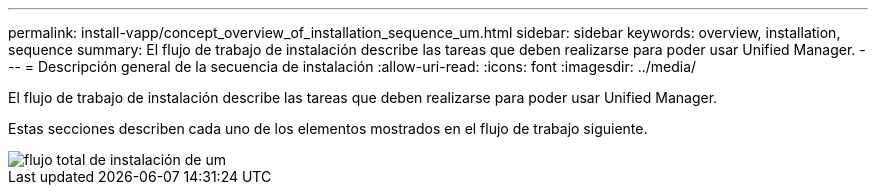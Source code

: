 ---
permalink: install-vapp/concept_overview_of_installation_sequence_um.html 
sidebar: sidebar 
keywords: overview, installation, sequence 
summary: El flujo de trabajo de instalación describe las tareas que deben realizarse para poder usar Unified Manager. 
---
= Descripción general de la secuencia de instalación
:allow-uri-read: 
:icons: font
:imagesdir: ../media/


[role="lead"]
El flujo de trabajo de instalación describe las tareas que deben realizarse para poder usar Unified Manager.

Estas secciones describen cada uno de los elementos mostrados en el flujo de trabajo siguiente.

image::../media/overall_um_install_flow.png[flujo total de instalación de um]
